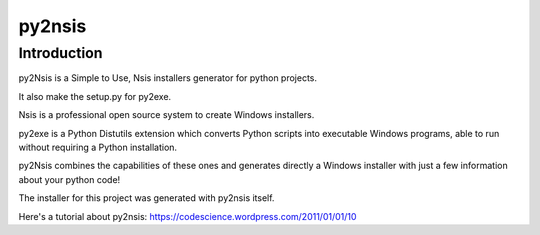 ﻿


.. index::
   pair: Installer; py2nsis



.. _py2nsis:

========
py2nsis
========

.. seealso::

   - https://code.google.com/p/py2nsis/
   - https://codescience.wordpress.com/2011/01/01/10



Introduction
============

py2Nsis is a Simple to Use, Nsis installers generator for python projects.

It also make the setup.py for py2exe.

Nsis is a professional open source system to create Windows installers.

py2exe is a Python Distutils extension which converts Python scripts into
executable Windows programs, able to run without requiring a Python installation.

py2Nsis combines the capabilities of these ones and generates directly a Windows
installer with just a few information about your python code!

The installer for this project was generated with py2nsis itself.

Here's a tutorial about py2nsis: https://codescience.wordpress.com/2011/01/01/10

